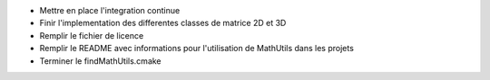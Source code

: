 
* Mettre en place l'integration continue

* Finir l'implementation des differentes classes de matrice 2D et 3D

* Remplir le fichier de licence

* Remplir le README avec informations pour l'utilisation de MathUtils dans les projets

* Terminer le findMathUtils.cmake

